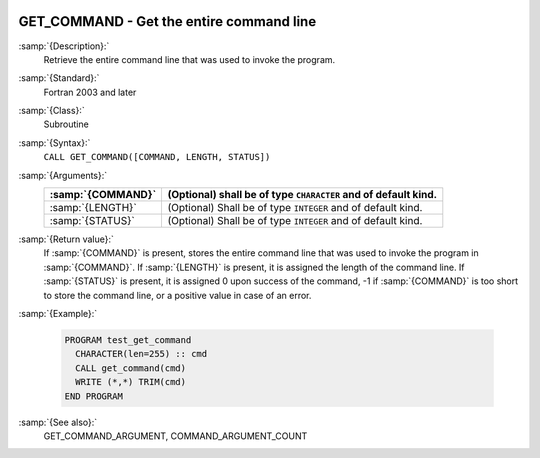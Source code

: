   .. _get_command:

GET_COMMAND - Get the entire command line
*****************************************

.. index:: GET_COMMAND

.. index:: command-line arguments

.. index:: arguments, to program

:samp:`{Description}:`
  Retrieve the entire command line that was used to invoke the program.

:samp:`{Standard}:`
  Fortran 2003 and later

:samp:`{Class}:`
  Subroutine

:samp:`{Syntax}:`
  ``CALL GET_COMMAND([COMMAND, LENGTH, STATUS])``

:samp:`{Arguments}:`
  =================  ==============================================
  :samp:`{COMMAND}`  (Optional) shall be of type ``CHARACTER`` and
                     of default kind.
  =================  ==============================================
  :samp:`{LENGTH}`   (Optional) Shall be of type ``INTEGER`` and of
                     default kind.
  :samp:`{STATUS}`   (Optional) Shall be of type ``INTEGER`` and of
                     default kind.
  =================  ==============================================

:samp:`{Return value}:`
  If :samp:`{COMMAND}` is present, stores the entire command line that was used
  to invoke the program in :samp:`{COMMAND}`. If :samp:`{LENGTH}` is present, it is
  assigned the length of the command line. If :samp:`{STATUS}` is present, it
  is assigned 0 upon success of the command, -1 if :samp:`{COMMAND}` is too
  short to store the command line, or a positive value in case of an error.

:samp:`{Example}:`

  .. code-block:: c++

    PROGRAM test_get_command
      CHARACTER(len=255) :: cmd
      CALL get_command(cmd)
      WRITE (*,*) TRIM(cmd)
    END PROGRAM

:samp:`{See also}:`
  GET_COMMAND_ARGUMENT, 
  COMMAND_ARGUMENT_COUNT

